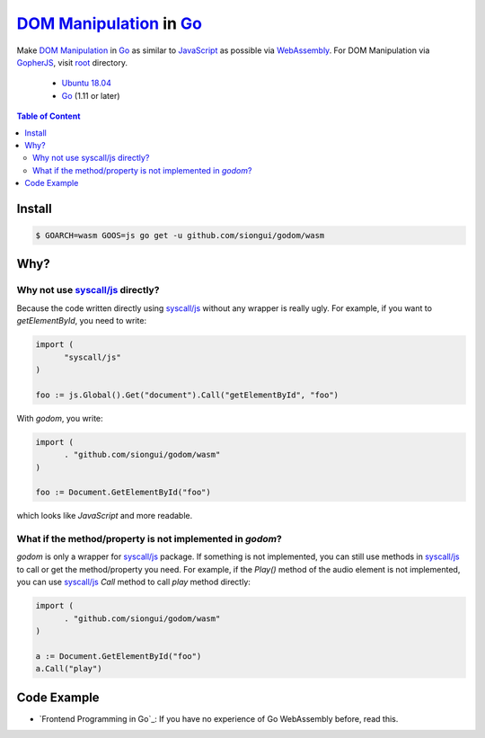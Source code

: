 ==========================
`DOM Manipulation`_ in Go_
==========================

.. image:: https://img.shields.io/badge/Language-Go-blue.svg
   :target: https://golang.org/

.. image:: https://godoc.org/github.com/siongui/godom/wasm?status.png
   :target: https://godoc.org/github.com/siongui/godom/wasm

.. image:: https://api.travis-ci.org/siongui/godom.png?branch=master
   :target: https://travis-ci.org/siongui/godom

.. image:: https://goreportcard.com/badge/github.com/siongui/godom/wasm
   :target: https://goreportcard.com/report/github.com/siongui/godom/wasm

.. image:: https://img.shields.io/badge/license-Unlicense-blue.svg
   :target: https://raw.githubusercontent.com/siongui/godom/master/UNLICENSE

.. image:: https://img.shields.io/badge/Status-Beta-brightgreen.svg

.. image:: https://img.shields.io/twitter/url/https/github.com/siongui/godom.svg?style=social
   :target: https://twitter.com/intent/tweet?text=Wow:&url=%5Bobject%20Object%5D

Make `DOM Manipulation`_ in Go_ as similar to JavaScript_ as possible via
WebAssembly_. For DOM Manipulation via GopherJS_, visit root_ directory.

  - `Ubuntu 18.04`_
  - Go_ (1.11 or later)

.. contents:: **Table of Content**

Install
+++++++

.. code-block:: bash

  $ GOARCH=wasm GOOS=js go get -u github.com/siongui/godom/wasm


Why?
++++


Why not use `syscall/js`_ directly?
###################################

Because the code written directly using `syscall/js`_ without any wrapper is
really ugly. For example, if you want to *getElementById*, you need to write:

.. code-block:: go

  import (
  	"syscall/js"
  )

  foo := js.Global().Get("document").Call("getElementById", "foo")

With *godom*, you write:

.. code-block:: go

  import (
  	. "github.com/siongui/godom/wasm"
  )

  foo := Document.GetElementById("foo")

which looks like *JavaScript* and more readable.


What if the method/property is not implemented in *godom*?
##########################################################

*godom* is only a wrapper for `syscall/js`_ package. If something is not
implemented, you can still use methods in `syscall/js`_ to call or get the
method/property you need. For example, if the *Play()* method of the audio
element is not implemented, you can use `syscall/js`_ *Call* method to call
*play* method directly:

.. code-block:: go

  import (
  	. "github.com/siongui/godom/wasm"
  )

  a := Document.GetElementById("foo")
  a.Call("play")


Code Example
++++++++++++

- `Frontend Programming in Go`_: If you have no experience of Go WebAssembly
  before, read this.

.. %s/o \*Object/v Value/gc

.. _DOM Manipulation: https://www.google.com/search?q=DOM+Manipulation
.. _Go: https://golang.org/
.. _JavaScript: https://www.google.com/search?q=JavaScript
.. _syscall/js: https://godoc.org/syscall/js
.. _GopherJS: http://www.gopherjs.org/
.. _WebAssembly: https://duckduckgo.com/?q=webassembly
.. _root: https://github.com/siongui/godom
.. _Ubuntu 18.04: http://releases.ubuntu.com/18.04/
.. _UNLICENSE: http://unlicense.org/
